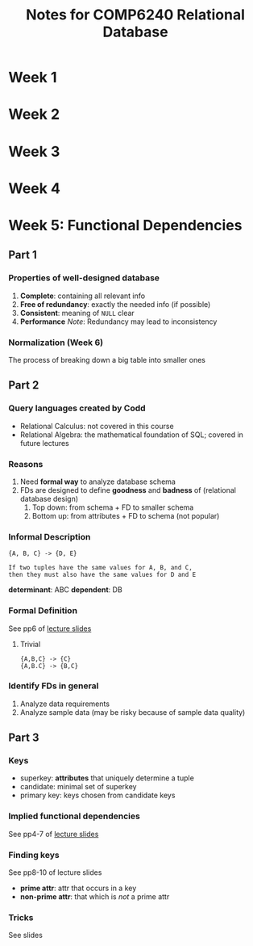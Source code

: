 #+TITLE: Notes for COMP6240 Relational Database
#+AUTOR: <u7753813@anu.edu.au>

* Week 1

* Week 2

* Week 3

* Week 4

* Week 5: Functional Dependencies
** Part 1
*** Properties of well-designed database
1. *Complete*: containing all relevant info
2. *Free of redundancy*: exactly the needed info (if possible)
3. *Consistent*: meaning of ~NULL~ clear
4. *Performance*
   /Note/: Redundancy may lead to inconsistency

*** Normalization (Week 6)
 The process of breaking down a big table into smaller ones


** Part 2
*** Query languages created by Codd
- Relational Calculus: not covered in this course
- Relational Algebra: the mathematical foundation of SQL; covered in future lectures

*** Reasons
1. Need *formal way* to analyze database schema
2. FDs are designed to define *goodness* and *badness* of (relational database design)
   1. Top down: from schema + FD to smaller  schema
   2. Bottom up: from attributes + FD to schema (not popular)
*** Informal Description
#+BEGIN_EXAMPLE
{A, B, C} -> {D, E}

If two tuples have the same values for A, B, and C,
then they must also have the same values for D and E
#+END_EXAMPLE
*determinant*: ABC
*dependent*: DB

*** Formal Definition
See pp6 of [[file:~/Documents/anucomputing/6240_relational_database/lectures/online/week5_Functional Dependencies (Part 2).pdf][lecture slides]]
**** Trivial
#+BEGIN_EXAMPLE
{A,B,C} -> {C}
{A,B.C} -> {B,C}
#+END_EXAMPLE

*** Identify FDs in general
1. Analyze data requirements
2. Analyze sample data (may be risky because of sample data quality)


** Part 3
*** Keys
- superkey: *attributes* that uniquely determine a tuple
- candidate: minimal set of superkey
- primary key: keys chosen from candidate keys

*** Implied functional dependencies
See pp4-7 of [[file:~/Documents/anucomputing/6240_relational_database/lectures/online/week5_Functional Dependencies (Part 3).pdf][lecture slides]]

*** Finding keys
See pp8-10 of lecture slides
- *prime attr*: attr that occurs in a key
- *non-prime attr*: that which is /not/ a prime attr

*** Tricks
See slides
